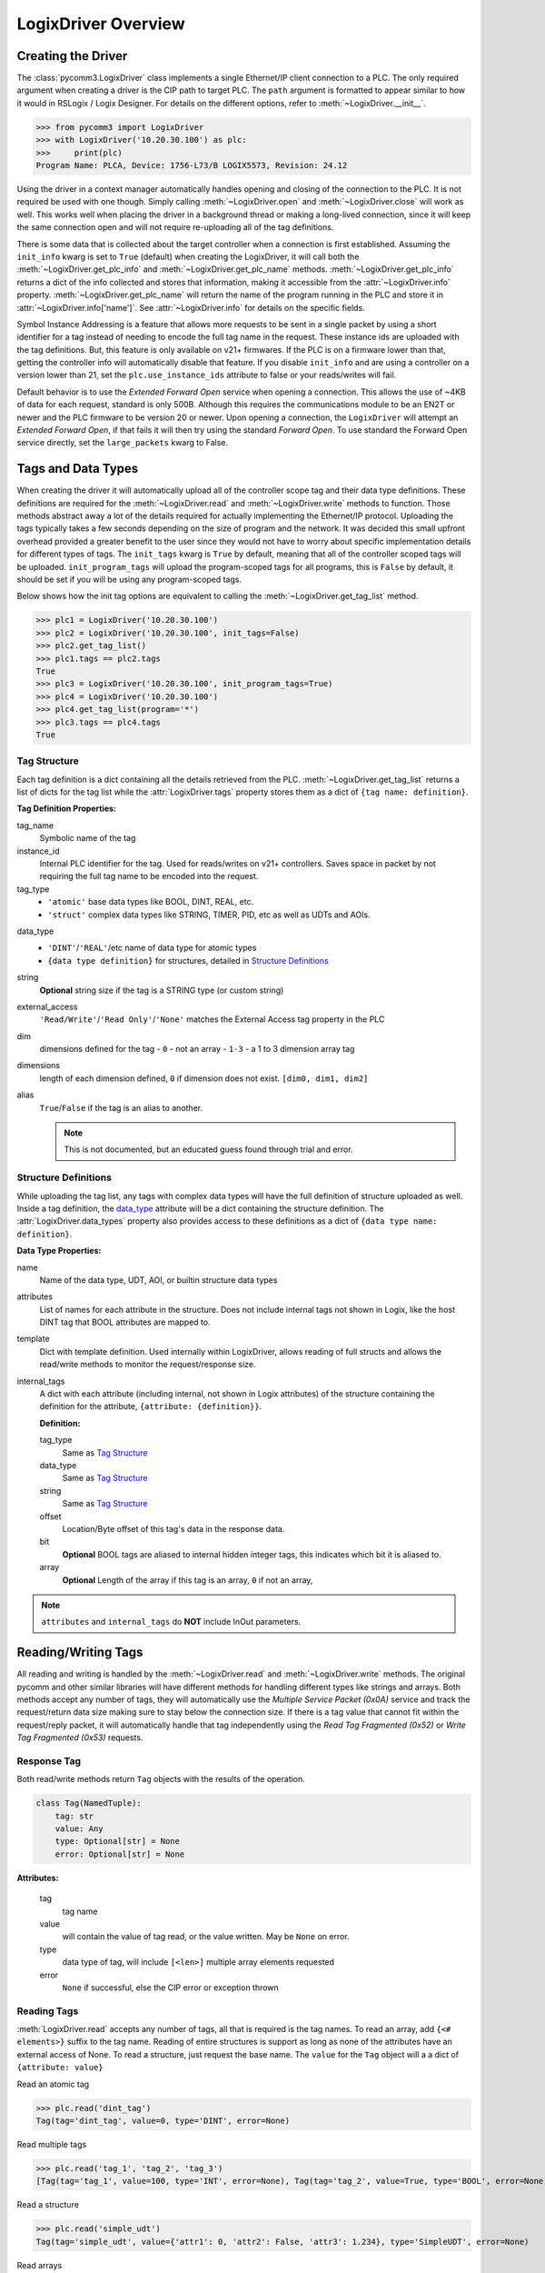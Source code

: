 ====================
LogixDriver Overview
====================

.. py:currentmodule:: pycomm3


Creating the Driver
-------------------

The :class:`pycomm3.LogixDriver` class implements a single Ethernet/IP client connection to a PLC.  The only required
argument when creating a driver is the CIP path to target PLC.  The ``path`` argument is formatted to appear similar
to how it would in RSLogix / Logix Designer.  For details on the different options, refer to :meth:`~LogixDriver.__init__`.

>>> from pycomm3 import LogixDriver
>>> with LogixDriver('10.20.30.100') as plc:
>>>     print(plc)
Program Name: PLCA, Device: 1756-L73/B LOGIX5573, Revision: 24.12

Using the driver in a context manager automatically handles opening and closing of the connection to the PLC.  It is not
required be used with one though.  Simply calling :meth:`~LogixDriver.open` and :meth:`~LogixDriver.close` will work as well.
This works well when placing the driver in a background thread or making a long-lived connection, since it will keep the
same connection open and will not require re-uploading all of the tag definitions.

There is some data that is collected about the target controller when a connection is first established.  Assuming the
``init_info`` kwarg is set to ``True`` (default) when creating the LogixDriver, it will call both the :meth:`~LogixDriver.get_plc_info`
and :meth:`~LogixDriver.get_plc_name` methods. :meth:`~LogixDriver.get_plc_info` returns a dict of the info collected
and stores that information, making it accessible from the :attr:`~LogixDriver.info` property. :meth:`~LogixDriver.get_plc_name`
will return the name of the program running in the PLC and store it in :attr:`~LogixDriver.info['name']`.
See :attr:`~LogixDriver.info` for details on the specific fields.

Symbol Instance Addressing is a feature that allows more requests to be sent in a single packet by using a short identifier
for a tag instead of needing to encode the full tag name in the request.  These instance ids are uploaded with the tag definitions.
But, this feature is only available on v21+ firmwares. If the PLC is on a firmware lower than that, getting the controller info
will automatically disable that feature. If you disable ``init_info`` and are using a controller on a version lower than 21,
set the ``plc.use_instance_ids`` attribute to false or your reads/writes will fail.

Default behavior is to use the *Extended Forward Open* service when opening a connection.  This allows the use of ~4KB of data for
each request, standard is only 500B.  Although this requires the communications module to be an EN2T or newer and the PLC
firmware to be version 20 or newer.  Upon opening a connection, the ``LogixDriver`` will attempt an *Extended Forward Open*,
if that fails it will then try using the standard *Forward Open*. To use standard the Forward Open service directly,
set the ``large_packets`` kwarg to False.


Tags and Data Types
-------------------

When creating the driver it will automatically upload all of the controller scope tag and their data type definitions.
These definitions are required for the :meth:`~LogixDriver.read` and :meth:`~LogixDriver.write` methods to function.
Those methods abstract away a lot of the details required for actually implementing the Ethernet/IP protocol. Uploading
the tags typically takes a few seconds depending on the size of program and the network.  It was decided this small
upfront overhead provided a greater benefit to the user since they would not have to worry about specific implementation
details for different types of tags.  The ``init_tags`` kwarg is ``True`` by default, meaning that all of the controller
scoped tags will be uploaded. ``init_program_tags`` will upload the program-scoped tags for all programs, this is ``False``
by default, it should be set if you will be using any program-scoped tags.

Below shows how the init tag options are equivalent to calling the :meth:`~LogixDriver.get_tag_list` method.

>>> plc1 = LogixDriver('10.20.30.100')
>>> plc2 = LogixDriver('10.20.30.100', init_tags=False)
>>> plc2.get_tag_list()
>>> plc1.tags == plc2.tags
True
>>> plc3 = LogixDriver('10.20.30.100', init_program_tags=True)
>>> plc4 = LogixDriver('10.20.30.100')
>>> plc4.get_tag_list(program='*')
>>> plc3.tags == plc4.tags
True

.. _tag-def:

Tag Structure
^^^^^^^^^^^^^

Each tag definition is a dict containing all the details retrieved from the PLC.  :meth:`~LogixDriver.get_tag_list`
returns a list of dicts for the tag list while the :attr:`LogixDriver.tags` property stores them as a dict of ``{tag name: definition}``.

**Tag Definition Properties:**

tag_name
    Symbolic name of the tag

instance_id
    Internal PLC identifier for the tag.  Used for reads/writes on v21+ controllers. Saves space in packet by not requiring
    the full tag name to be encoded into the request.

tag_type
    - ``'atomic'`` base data types like BOOL, DINT, REAL, etc.
    - ``'struct'`` complex data types like STRING, TIMER, PID, etc as well as UDTs and AOIs.

.. _data_type:

data_type
    - ``'DINT'``/``'REAL'``/etc name of data type for atomic types
    - ``{data type definition}`` for structures, detailed in `Structure Definitions`_

string
    **Optional** string size if the tag is a STRING type (or custom string)

external_access
    ``'Read/Write'``/``'Read Only'``/``'None'`` matches the External Access tag property in the PLC

dim
    dimensions defined for the tag
    - ``0`` - not an array
    - ``1-3`` - a 1 to 3 dimension array tag

dimensions
    length of each dimension defined, ``0`` if dimension does not exist.  ``[dim0, dim1, dim2]``

alias
    ``True``/``False`` if the tag is an alias to another.

    .. note:: This is not documented, but an educated guess found through trial and error.


.. _struct-def:

Structure Definitions
^^^^^^^^^^^^^^^^^^^^^

While uploading the tag list, any tags with complex data types will have the full definition of structure uploaded as well.
Inside a tag definition, the `data_type`_ attribute will be a dict containing the structure definition.  The :attr:`LogixDriver.data_types`
property also provides access to these definitions as a dict of ``{data type name: definition}``.

**Data Type Properties:**

name
    Name of the data type, UDT, AOI, or builtin structure data types

attributes
    List of names for each attribute in the structure. Does not include internal tags not shown in Logix, like the host
    DINT tag that BOOL attributes are mapped to.

template
    Dict with template definition. Used internally within LogixDriver, allows reading of full structs and allows the read/write
    methods to monitor the request/response size.

internal_tags
    A dict with each attribute (including internal, not shown in Logix attributes) of the structure containing the
    definition for the attribute, ``{attribute: {definition}}``.

    **Definition:**

    tag_type
        Same as `Tag Structure`_

    data_type
        Same as `Tag Structure`_

    string
        Same as `Tag Structure`_

    offset
        Location/Byte offset of this tag's data in the response data.

    bit
        **Optional** BOOL tags are aliased to internal hidden integer tags, this indicates which bit it is aliased to.

    array
        **Optional** Length of the array if this tag is an array, ``0`` if not an array,

.. note:: ``attributes`` and ``internal_tags`` do **NOT** include InOut parameters.


Reading/Writing Tags
--------------------

All reading and writing is handled by the :meth:`~LogixDriver.read` and :meth:`~LogixDriver.write` methods.  The original
pycomm and other similar libraries will have different methods for handling different types like strings and arrays.
Both methods accept any number of tags, they will automatically use the *Multiple Service Packet (0x0A)* service and track
the request/return data size making sure to stay below the connection size.  If there is a tag value that cannot fit
within the request/reply packet, it will automatically handle that tag independently using the *Read Tag Fragmented (0x52)*
or *Write Tag Fragmented (0x53)* requests.


Response Tag
^^^^^^^^^^^^

Both read/write methods return ``Tag`` objects with the results of the operation.

.. code-block:: python

    class Tag(NamedTuple):
        tag: str
        value: Any
        type: Optional[str] = None
        error: Optional[str] = None


**Attributes:**

    tag
        tag name

    value
        will contain the value of tag read, or the value written.  May be ``None`` on error.

    type
        data type of tag, will include ``[<len>]`` multiple array elements requested

    error
        ``None`` if successful, else the CIP error or exception thrown


Reading Tags
^^^^^^^^^^^^

:meth:`LogixDriver.read` accepts any number of tags, all that is required is the tag names. To read an array,
add ``{<# elements>}`` suffix to the tag name.  Reading of entire structures is support as long as none of the
attributes have an external access of None. To read a structure, just request the base name.  The ``value`` for
the ``Tag`` object will a a dict of ``{attribute: value}``

Read an atomic tag

>>> plc.read('dint_tag')
Tag(tag='dint_tag', value=0, type='DINT', error=None)

Read multiple tags

>>> plc.read('tag_1', 'tag_2', 'tag_3')
[Tag(tag='tag_1', value=100, type='INT', error=None), Tag(tag='tag_2', value=True, type='BOOL', error=None), ...]

Read a structure

>>> plc.read('simple_udt')
Tag(tag='simple_udt', value={'attr1': 0, 'attr2': False, 'attr3': 1.234}, type='SimpleUDT', error=None)

Read arrays

>>> plc.read('dint_array{5}')  # starts at index 0
Tag(tag='dint_array', value=[1, 2, 3, 4, 5], type='DINT[5]', error=None)
>>> plc.read('dint_array[20]{3}') # read 3 elements starting at index 20
Tag(tag='dint_array[20]', value=[20, 21, 22], type='DINT[3]', error=None)

Verify all reads were successful

>>> tag_list = ['tag1', 'tag2', ...]
>>> results = plc.read(*tag_list)
>>> if all(results):
...     print('All tags read successfully')
All tags read successfully

Writing Tags
^^^^^^^^^^^^

:meth:`LogixDriver.write` method accepts any number of tag-value pairs of the tag name and value to be written.
To write arrays, include ``{<# elements>}`` suffix to the tag name and the value should be a list of the values to write.
A ``RequestError`` will be raised if the value list is too short, else it will be truncated if too long.  Writing of full
structures is not supported.

Write a tag

>>> plc.write(('dint_tag', 100))
Tag(tag='dint_tag', value=100, type='DINT', error=None)

Write many tags

>>> plc.write(('tag_1', 1), ('tag_2', True), ('tag_3', 1.234))
[Tag(tag='tag_1', value=1, type='INT', error=None), Tag(tag='tag_2', value=True, type='BOOL', error=None), ...]

Write arrays

>>> plc.write(('dint_array{10}', list(range(10))))  # starts at index 0
Tag(tag='dint_array', value=[0, 1, 2, 3, 4, 5, 6, 7, 8, 9], type='DINT[10]', error=None)
>>> plc.write(('dint_array[10]{3}', [10, 11, 12]))  # write 3 elements starting at index 10
Tag(tag='dint_array[10]', value=[10, 11, 12], type='DINT[3]', error=None)

Check if all writes were successful

>>> tag_values = [('tag1', 10), ('tag2', True), ('tag3', 12.34)]
>>> results = plc.write(*tag_values)
>>> if all(results):
...     print('All tags written successfully')
All tags written successfully

String Tags
^^^^^^^^^^^

Strings are technically structures within the PLC, but are treated as atomic types in this library.  There is no need
to handle the ``LEN`` and ``DATA`` attributes, the structure is converted to/from Python ``str`` objects transparently.
Any structures that contain only a DINT-``LEN`` and a SINT[]-``DATA`` attributes will be automatically treated as string tags.
This allows the builtin STRING types plus custom strings to be handled automatically.  When writing, values large than
the length will be truncated.

>>> plc.read('string_tag')
Tag(tag='string_tag', value='Hello World!', type='STRING', error=None)
>>> plc.write(('short_string_tag', 'Test Write'))
Tag(tag='short_string_tag', value='Test Write', type='STRING20', error=None)


Logging
-------

This library uses the standard Python `logging`_ module.  You may configure the logging module as needed.  The ``DEBUG``
level will log every sent/received packed and other diagnostic data.  Set the level to higher than ``DEBUG`` if you only
wish to see errors, exceptions, etc.

.. code-block::

    # by default, a NullHandler has been added to the 'pycomm3' logger, so the force arg is required
    logging.basicConfig(level=logging.DEBUG, stream=sys.stdout, force=True)

Produces output similar to::

    DEBUG:pycomm3.packets.requests.RequestPacket:Sent: RegisterSessionRequestPacket()
    DEBUG:pycomm3.packets.requests.RequestPacket:Received: RegisterSessionResponsePacket(session=659398, error=None)
    DEBUG:pycomm3.clx.LogixDriver:Session = 659398 has been registered.
    DEBUG:pycomm3.packets.requests.RequestPacket:Sent: SendRRDataRequestPacket()
    DEBUG:pycomm3.packets.requests.RequestPacket:Received: SendRRDataResponsePacket(service=b'\xdb', command=b'o\x00', error=None)
    DEBUG:pycomm3.packets.requests.GenericReadRequestPacket:Sent: GenericReadRequestPacket(service=b'\x01', class_code=b'\x01', instance=b'\x01\x00', request_data=None)
    DEBUG:pycomm3.packets.requests.GenericReadRequestPacket:Received: GenericReadResponsePacket(value={'_keyswitch': b'`1', 'device_type': '1756-L73/A LOGIX5573', 'product_code': 94, 'product_type': 14, ...}, error=None)


A separate ``VERBOSE_DEBUG`` option is available to print out the raw bytes contents of the sent/received packets to aid
in development and debugging.

.. code-block::

    from pycomm3.packets.requests import RequestPacket
    RequestPacket.VERBOSE_DEBUG = True

Verbose output::

    DEBUG:pycomm3.packets.requests.RequestPacket:>>> SEND >>>
    (0000) 65 00 04 00 00 00 00 00 00 00
    (0010) 00 00 5f 70 79 63 6f 6d 6d 5f
    (0020) 00 00 00 00 01 00 00 00
    DEBUG:pycomm3.packets.requests.RequestPacket:Sent: RegisterSessionRequestPacket()
    DEBUG:pycomm3.packets.requests.RequestPacket:<<< RECEIVE <<<
    (0000) 65 00 04 00 de 0f 6f 00 00 00
    (0010) 00 00 5f 70 79 63 6f 6d 6d 5f
    (0020) 00 00 00 00 01 00 00 00
    DEBUG:pycomm3.packets.requests.RequestPacket:Received: RegisterSessionResponsePacket(session=7278558, error=None)
    DEBUG:pycomm3.clx.LogixDriver:Session = 7278558 has been registered.
    DEBUG:pycomm3.packets.requests.RequestPacket:>>> SEND >>>
    (0000) 6f 00 44 00 de 0f 6f 00 00 00
    (0010) 00 00 5f 70 79 63 6f 6d 6d 5f
    (0020) 00 00 00 00 00 00 00 00 0a 00
    (0030) 02 00 00 00 00 00 b2 00 34 00
    (0040) 5b 02 20 06 24 01 0a 05 00 00
    (0050) 00 00 45 d7 99 a1 27 04 09 10
    (0060) 56 45 45 60 07 00 00 00 01 40
    (0070) 20 00 a0 0f 00 42 01 40 20 00
    (0080) a0 0f 00 42 a3 03 01 0a 20 02
    (0090) 24 01
    DEBUG:pycomm3.packets.requests.RequestPacket:Sent: SendRRDataRequestPacket()

.. _logging: https://docs.python.org/3/library/logging.html